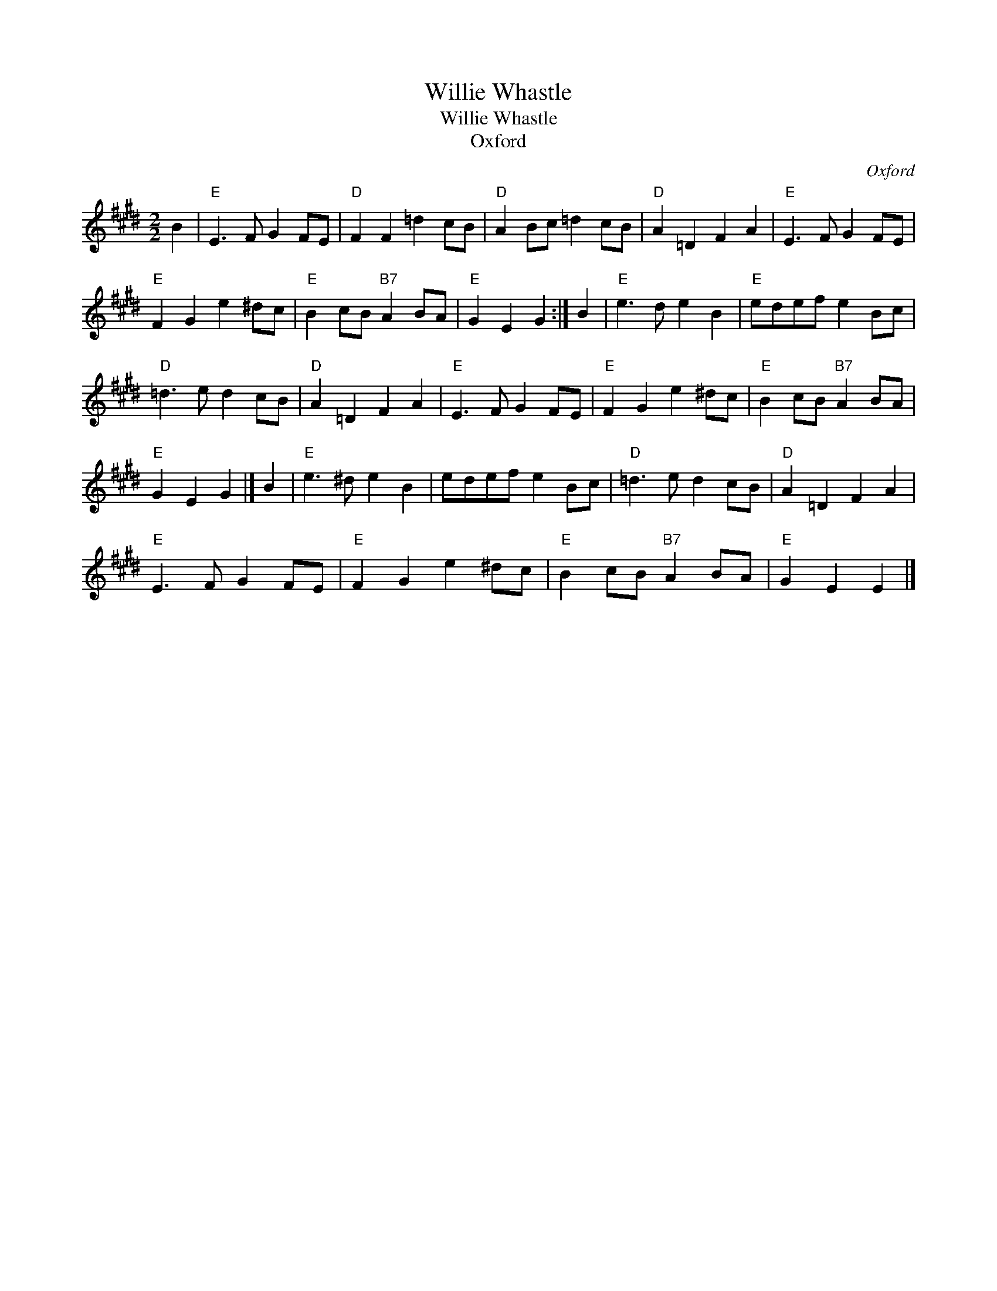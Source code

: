 X:1
T:Willie Whastle
T:Willie Whastle
T:Oxford
C:Oxford
L:1/8
M:2/2
K:E
V:1 treble 
V:1
 B2 |"E" E3 F G2 FE |"D" F2 F2 =d2 cB |"D" A2 Bc =d2 cB |"D" A2 =D2 F2 A2 |"E" E3 F G2 FE | %6
"E" F2 G2 e2 ^dc |"E" B2 cB"B7" A2 BA |"E" G2 E2 G2 :| B2 |"E" e3 d e2 B2 |"E" edef e2 Bc | %12
"D" =d3 e d2 cB |"D" A2 =D2 F2 A2 |"E" E3 F G2 FE |"E" F2 G2 e2 ^dc |"E" B2 cB"B7" A2 BA | %17
"E" G2 E2 G2 |] B2 |"E" e3 ^d e2 B2 | edef e2 Bc |"D" =d3 e d2 cB |"D" A2 =D2 F2 A2 | %23
"E" E3 F G2 FE |"E" F2 G2 e2 ^dc |"E" B2 cB"B7" A2 BA |"E" G2 E2 E2 |] %27

